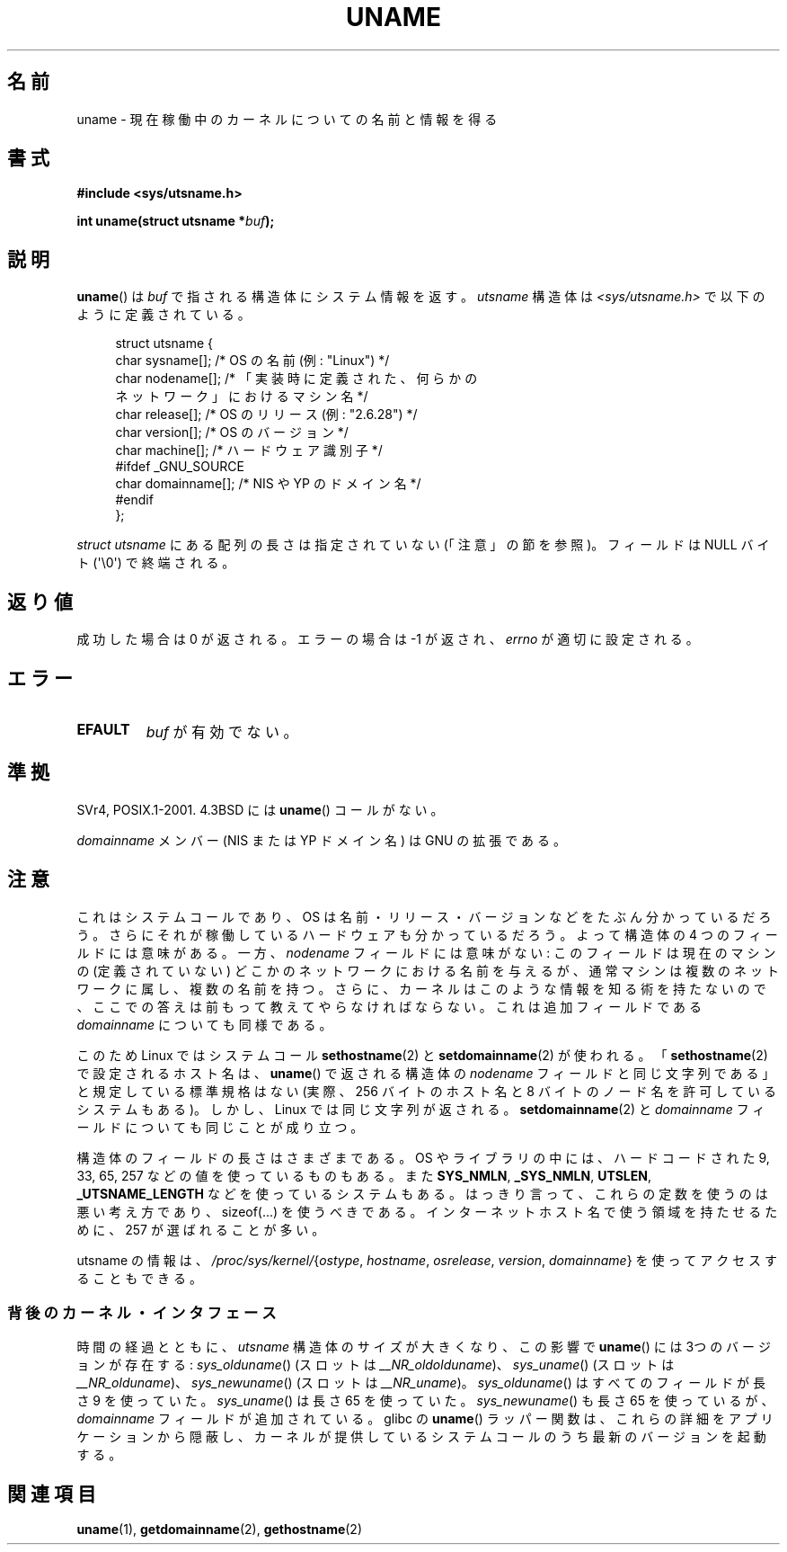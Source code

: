 .\" Copyright (C) 2001 Andries Brouwer <aeb@cwi.nl>.
.\"
.\" Permission is granted to make and distribute verbatim copies of this
.\" manual provided the copyright notice and this permission notice are
.\" preserved on all copies.
.\"
.\" Permission is granted to copy and distribute modified versions of this
.\" manual under the conditions for verbatim copying, provided that the
.\" entire resulting derived work is distributed under the terms of a
.\" permission notice identical to this one.
.\"
.\" Since the Linux kernel and libraries are constantly changing, this
.\" manual page may be incorrect or out-of-date.  The author(s) assume no
.\" responsibility for errors or omissions, or for damages resulting from
.\" the use of the information contained herein.  The author(s) may not
.\" have taken the same level of care in the production of this manual,
.\" which is licensed free of charge, as they might when working
.\" professionally.
.\"
.\" Formatted or processed versions of this manual, if unaccompanied by
.\" the source, must acknowledge the copyright and authors of this work.
.\"
.\" 2007-07-05 mtk: Added details on underlying system call interfaces
.\"
.\"*******************************************************************
.\"
.\" This file was generated with po4a. Translate the source file.
.\"
.\"*******************************************************************
.TH UNAME 2 2008\-12\-03 Linux "Linux Programmer's Manual"
.SH 名前
uname \- 現在稼働中のカーネルについての名前と情報を得る
.SH 書式
\fB#include <sys/utsname.h>\fP
.sp
\fBint uname(struct utsname *\fP\fIbuf\fP\fB);\fP
.SH 説明
\fBuname\fP()  は \fIbuf\fP で指される構造体にシステム情報を返す。 \fIutsname\fP 構造体は
\fI<sys/utsname.h>\fP で以下のように定義されている。
.in +4n
.nf

struct utsname {
    char sysname[];    /* OS の名前 (例: "Linux") */
    char nodename[];   /* 「実装時に定義された、何らかの
                          ネットワーク」におけるマシン名 */
    char release[];    /* OS のリリース (例: "2.6.28") */
    char version[];    /* OS のバージョン */
    char machine[];    /* ハードウェア識別子 */
#ifdef _GNU_SOURCE
    char domainname[]; /* NIS や YP のドメイン名 */
#endif
};

.fi
.in
\fIstruct utsname\fP にある配列の長さは指定されていない (「注意」の節を参照)。 フィールドは NULL バイト
(\(aq\e0\(aq) で終端される。
.SH 返り値
成功した場合は 0 が返される。エラーの場合は \-1 が返され、 \fIerrno\fP が適切に設定される。
.SH エラー
.TP 
\fBEFAULT\fP
\fIbuf\fP が有効でない。
.SH 準拠
SVr4, POSIX.1\-2001.  4.3BSD には \fBuname\fP()  コールがない。
.PP
\fIdomainname\fP メンバー (NIS または YP ドメイン名) は GNU の拡張である。
.SH 注意
これはシステムコールであり、OS は名前・リリース・バージョンなどを たぶん分かっているだろう。
さらにそれが稼働しているハードウェアも分かっているだろう。 よって構造体の 4 つのフィールドには意味がある。 一方、\fInodename\fP
フィールドには意味がない: このフィールドは現在のマシンの (定義されていない)  どこかのネットワークにおける名前を与えるが、
通常マシンは複数のネットワークに属し、複数の名前を持つ。 さらに、カーネルはこのような情報を知る術を持たないので、
ここでの答えは前もって教えてやらなければならない。 これは追加フィールドである \fIdomainname\fP についても同様である。
.LP
このため Linux ではシステムコール \fBsethostname\fP(2)  と \fBsetdomainname\fP(2)  が使われる。
「\fBsethostname\fP(2)  で設定されるホスト名は、 \fBuname\fP()  で返される構造体の \fInodename\fP
フィールドと同じ文字列である」 と規定している標準規格はない (実際、256 バイトのホスト名と 8 バイトのノード名を許可しているシステムもある)。
しかし、Linux では同じ文字列が返される。 \fBsetdomainname\fP(2)  と \fIdomainname\fP
フィールドについても同じことが成り立つ。
.LP
構造体のフィールドの長さはさまざまである。 OS やライブラリの中には、 ハードコードされた 9, 33, 65, 257
などの値を使っているものもある。 また \fBSYS_NMLN\fP, \fB_SYS_NMLN\fP, \fBUTSLEN\fP, \fB_UTSNAME_LENGTH\fP
などを使っているシステムもある。 はっきり言って、これらの定数を使うのは悪い考え方であり、 sizeof(...) を使うべきである。
インターネットホスト名で使う領域を持たせるために、 257 が選ばれることが多い。
.LP
utsname の情報は、 \fI/proc/sys/kernel/\fP{\fIostype\fP, \fIhostname\fP, \fIosrelease\fP,
\fIversion\fP, \fIdomainname\fP} を使ってアクセスすることもできる。
.SS 背後のカーネル・インタフェース
.LP
.\" That was back before Linux 1.0
.\" That was also back before Linux 1.0
時間の経過とともに、 \fIutsname\fP 構造体のサイズが大きくなり、この影響で \fBuname\fP()  には 3つのバージョンが存在する:
\fIsys_olduname\fP()  (スロットは \fI__NR_oldolduname\fP)、 \fIsys_uname\fP()  (スロットは
\fI__NR_olduname\fP)、 \fIsys_newuname\fP()  (スロットは \fI__NR_uname\fP)。
\fIsys_olduname\fP()  はすべてのフィールドが長さ 9 を使っていた。 \fIsys_uname\fP()  は長さ 65 を使っていた。
\fIsys_newuname\fP()  も長さ 65 を使っているが、 \fIdomainname\fP フィールドが追加されている。 glibc の
\fBuname\fP()  ラッパー関数は、これらの詳細をアプリケーションから隠蔽し、
カーネルが提供しているシステムコールのうち最新のバージョンを起動する。
.SH 関連項目
\fBuname\fP(1), \fBgetdomainname\fP(2), \fBgethostname\fP(2)
